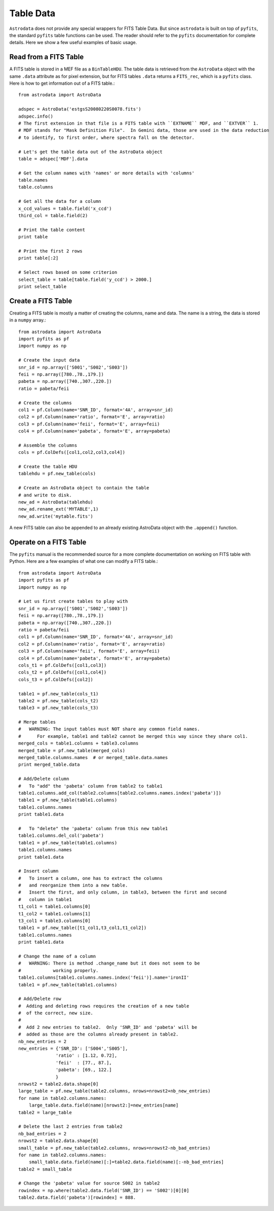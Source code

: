 .. tables:

**********
Table Data
**********
``Astrodata`` does not provide any special wrappers for FITS Table Data.  But
since ``astrodata`` is built on top of ``pyfits``, the standard ``pyfits``
table functions can be used.  The reader should refer to the ``pyfits`` documentation
for complete details.  Here we show a few useful examples of basic usage.

Read from a FITS Table
======================
A FITS table is stored in a MEF file as a ``BinTableHDU``.  The table data is retrieved from
the ``AstroData`` object with the same ``.data`` attribute as for pixel extension, but for
FITS tables ``.data`` returns a ``FITS_rec``, which is a ``pyfits`` class.  Here is how to
get information out of a FITS table.::

  from astrodata import AstroData
  
  adspec = AstroData('estgsS20080220S0078.fits')
  adspec.info()
  # The first extension in that file is a FITS table with ``EXTNAME`` MDF, and ``EXTVER`` 1.
  # MDF stands for "Mask Definition File".  In Gemini data, those are used in the data reduction
  # to identify, to first order, where spectra fall on the detector.
  
  # Let's get the table data out of the AstroData object
  table = adspec['MDF'].data
  
  # Get the column names with 'names' or more details with 'columns'
  table.names
  table.columns
  
  # Get all the data for a column
  x_ccd_values = table.field('x_ccd')
  third_col = table.field(2)
  
  # Print the table content
  print table
  
  # Print the first 2 rows
  print table[:2]
  
  # Select rows based on some criterion
  select_table = table[table.field('y_ccd') > 2000.]
  print select_table

  
Create a FITS Table
===================
Creating a FITS table is mostly a matter of creating the columns, name and data.
The name is a string, the data is stored in a ``numpy`` array.::

  from astrodata import AstroData
  import pyfits as pf
  import numpy as np
  
  # Create the input data
  snr_id = np.array(['S001','S002','S003'])
  feii = np.array([780.,78.,179.])
  pabeta = np.array([740.,307.,220.])
  ratio = pabeta/feii
  
  # Create the columns
  col1 = pf.Column(name='SNR_ID', format='4A', array=snr_id)
  col2 = pf.Column(name='ratio', format='E', array=ratio)
  col3 = pf.Column(name='feii', format='E', array=feii)
  col4 = pf.Column(name='pabeta', format='E', array=pabeta)
  
  # Assemble the columns
  cols = pf.ColDefs([col1,col2,col3,col4])
  
  # Create the table HDU
  tablehdu = pf.new_table(cols)
  
  # Create an AstroData object to contain the table
  # and write to disk.
  new_ad = AstroData(tablehdu)
  new_ad.rename_ext('MYTABLE',1)
  new_ad.write('mytable.fits')

A new FITS table can also be appended to an already existing AstroData object with
the ``.append()`` function.
  

Operate on a FITS Table
=======================
The ``pyfits`` manual is the recommended source for a more complete documentation
on working on FITS table with Python.  Here are a few examples of what one can
modify a FITS table.::

  from astrodata import AstroData
  import pyfits as pf
  import numpy as np
  
  # Let us first create tables to play with
  snr_id = np.array(['S001','S002','S003'])
  feii = np.array([780.,78.,179.])
  pabeta = np.array([740.,307.,220.])
  ratio = pabeta/feii
  col1 = pf.Column(name='SNR_ID', format='4A', array=snr_id)
  col2 = pf.Column(name='ratio', format='E', array=ratio)
  col3 = pf.Column(name='feii', format='E', array=feii)
  col4 = pf.Column(name='pabeta', format='E', array=pabeta)
  cols_t1 = pf.ColDefs([col1,col3])
  cols_t2 = pf.ColDefs([col1,col4])
  cols_t3 = pf.ColDefs([col2])
  
  table1 = pf.new_table(cols_t1)
  table2 = pf.new_table(cols_t2)
  table3 = pf.new_table(cols_t3)
  
  # Merge tables
  #   WARNING: The input tables must NOT share any common field names.
  #      For example, table1 and table2 cannot be merged this way since they share col1.
  merged_cols = table1.columns + table3.columns
  merged_table = pf.new_table(merged_cols)
  merged_table.columns.names  # or merged_table.data.names
  print merged_table.data
  
  # Add/Delete column
  #   To "add" the 'pabeta' column from table2 to table1
  table1.columns.add_col(table2.columns[table2.columns.names.index('pabeta')])
  table1 = pf.new_table(table1.columns)
  table1.columns.names
  print table1.data
  
  #   To "delete" the 'pabeta' column from this new table1
  table1.columns.del_col('pabeta')
  table1 = pf.new_table(table1.columns)
  table1.columns.names
  print table1.data
    
  # Insert column
  #   To insert a column, one has to extract the columns
  #   and reorganize them into a new table.
  #   Insert the first, and only column, in table3, between the first and second
  #   column in table1
  t1_col1 = table1.columns[0]
  t1_col2 = table1.columns[1]
  t3_col1 = table3.columns[0] 
  table1 = pf.new_table([t1_col1,t3_col1,t1_col2])
  table1.columns.names
  print table1.data
  
  # Change the name of a column
  #   WARNING: There is method .change_name but it does not seem to be
  #            working properly.
  table1.columns[table1.columns.names.index('feii')].name='ironII'
  table1 = pf.new_table(table1.columns)

  # Add/Delete row
  #  Adding and deleting rows requires the creation of a new table
  #  of the correct, new size.
  #
  #  Add 2 new entries to table2.  Only 'SNR_ID' and 'pabeta' will be 
  #  added as those are the columns already present in table2.
  nb_new_entries = 2
  new_entries = {'SNR_ID': ['S004','S005'],
                'ratio' : [1.12, 0.72],
                'feii'  : [77., 87.],
                'pabeta': [69., 122.]
                }
  nrowst2 = table2.data.shape[0]
  large_table = pf.new_table(table2.columns, nrows=nrowst2+nb_new_entries)
  for name in table2.columns.names:
      large_table.data.field(name)[nrowst2:]=new_entries[name]
  table2 = large_table
  
  # Delete the last 2 entries from table2
  nb_bad_entries = 2
  nrowst2 = table2.data.shape[0]
  small_table = pf.new_table(table2.columns, nrows=nrowst2-nb_bad_entries)
  for name in table2.columns.names:
      small_table.data.field(name)[:]=table2.data.field(name)[:-nb_bad_entries]
  table2 = small_table

  # Change the 'pabeta' value for source S002 in table2
  rowindex = np.where(table2.data.field('SNR_ID') == 'S002')[0][0]
  table2.data.field('pabeta')[rowindex] = 888.
